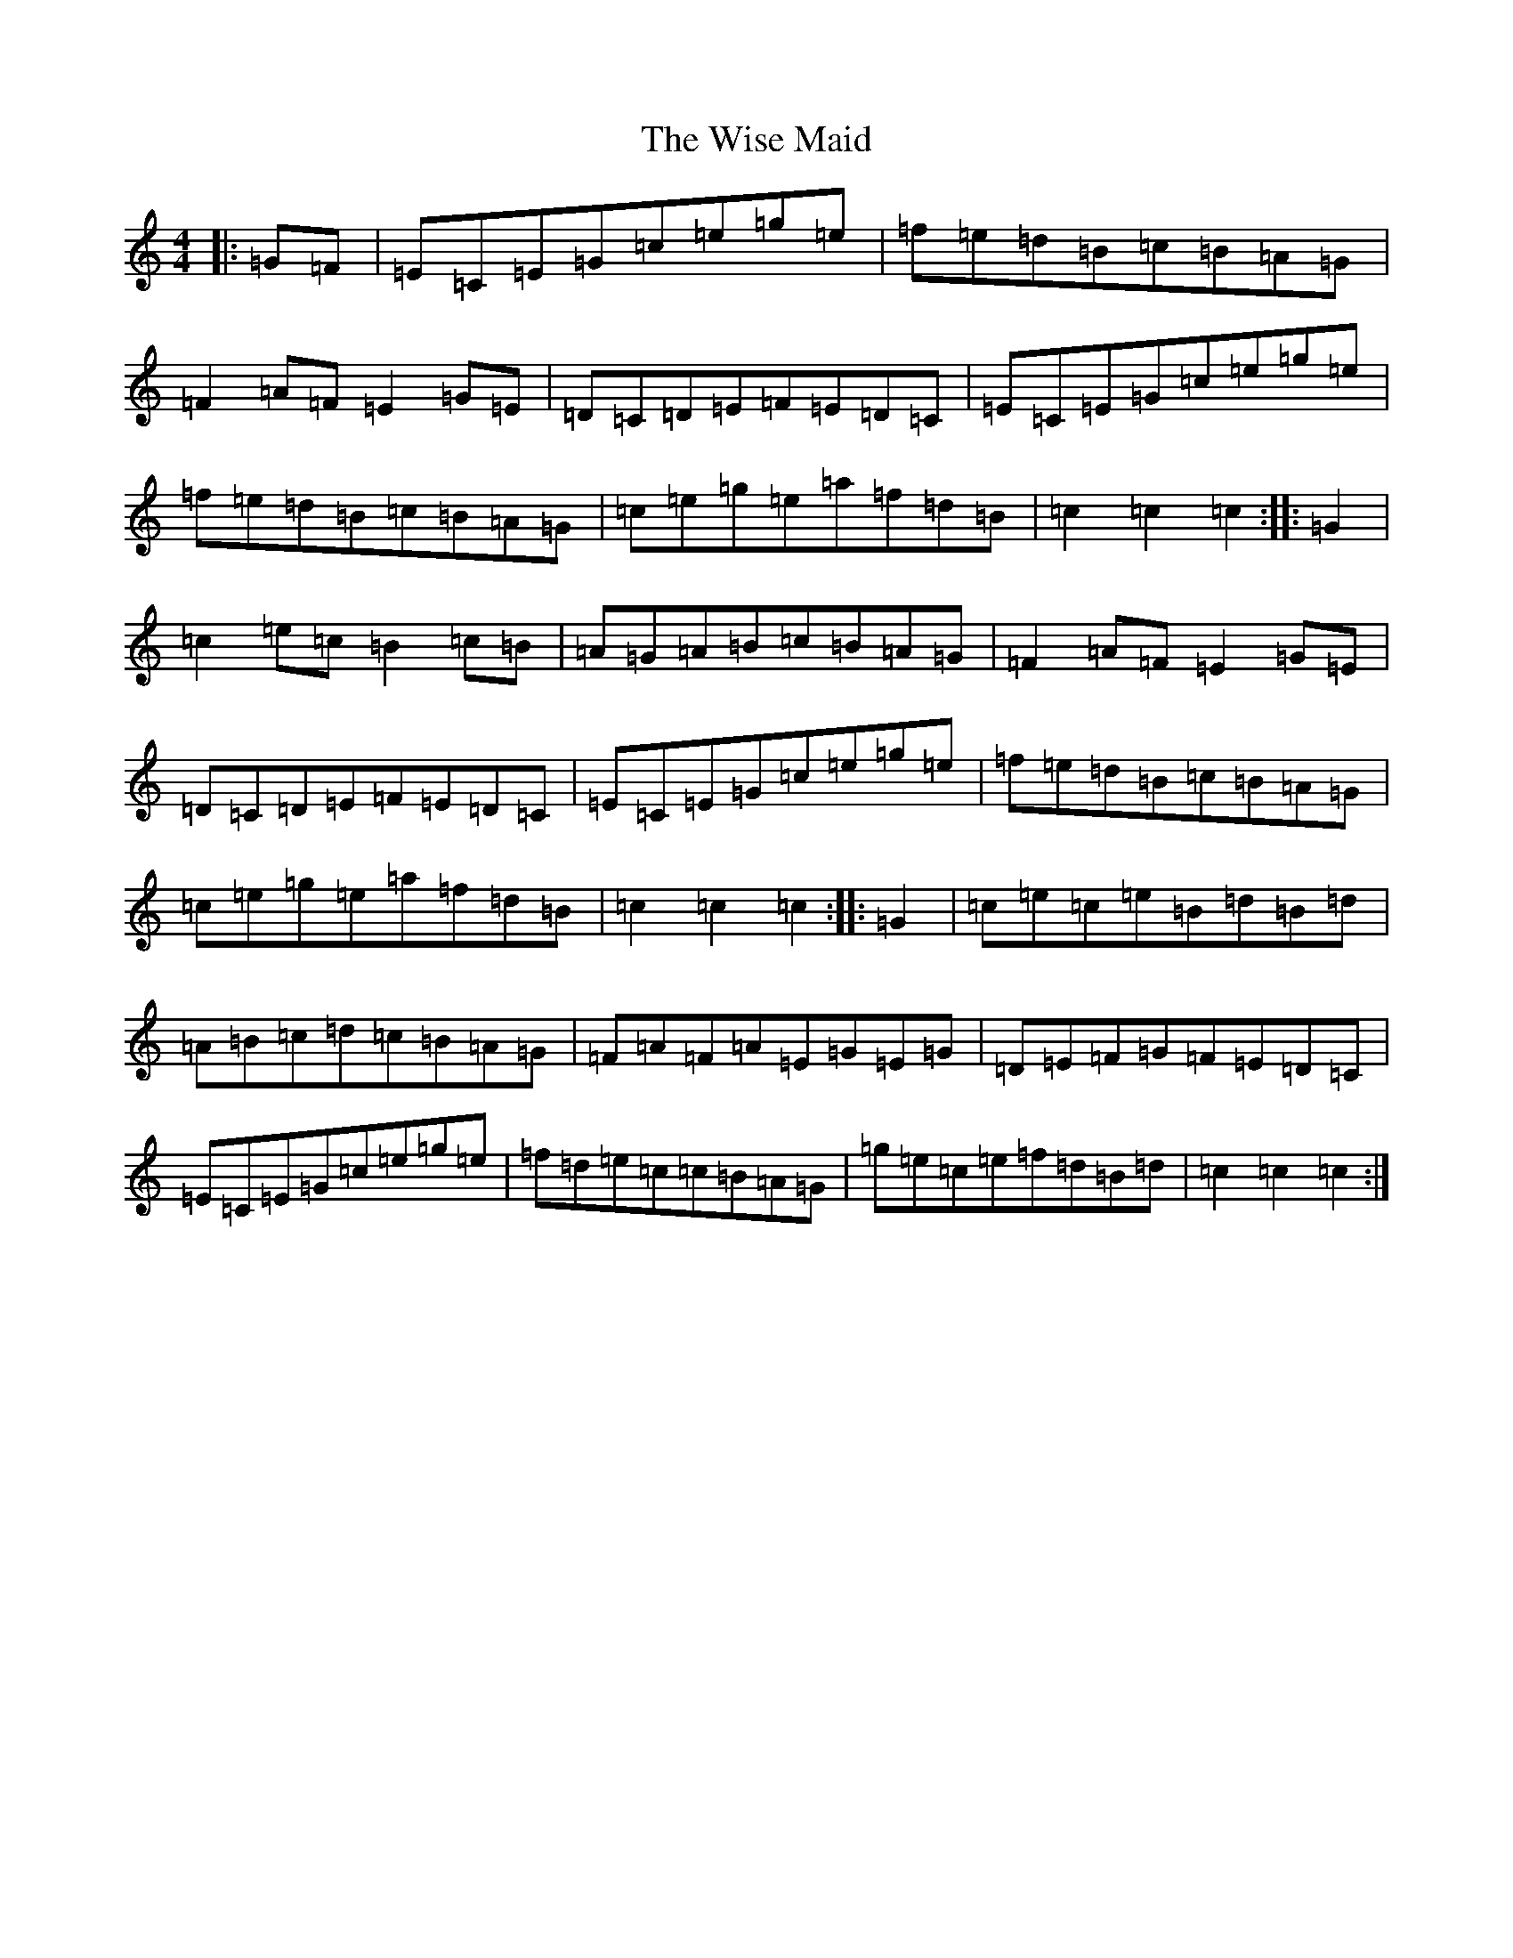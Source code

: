 X: 12589
T: Wise Maid, The
S: https://thesession.org/tunes/1500#setting1500
R: hornpipe
M:4/4
L:1/8
K: C Major
|:=G=F|=E=C=E=G=c=e=g=e|=f=e=d=B=c=B=A=G|=F2=A=F=E2=G=E|=D=C=D=E=F=E=D=C|=E=C=E=G=c=e=g=e|=f=e=d=B=c=B=A=G|=c=e=g=e=a=f=d=B|=c2=c2=c2:||:=G2|=c2=e=c=B2=c=B|=A=G=A=B=c=B=A=G|=F2=A=F=E2=G=E|=D=C=D=E=F=E=D=C|=E=C=E=G=c=e=g=e|=f=e=d=B=c=B=A=G|=c=e=g=e=a=f=d=B|=c2=c2=c2:||:=G2|=c=e=c=e=B=d=B=d|=A=B=c=d=c=B=A=G|=F=A=F=A=E=G=E=G|=D=E=F=G=F=E=D=C|=E=C=E=G=c=e=g=e|=f=d=e=c=c=B=A=G|=g=e=c=e=f=d=B=d|=c2=c2=c2:|